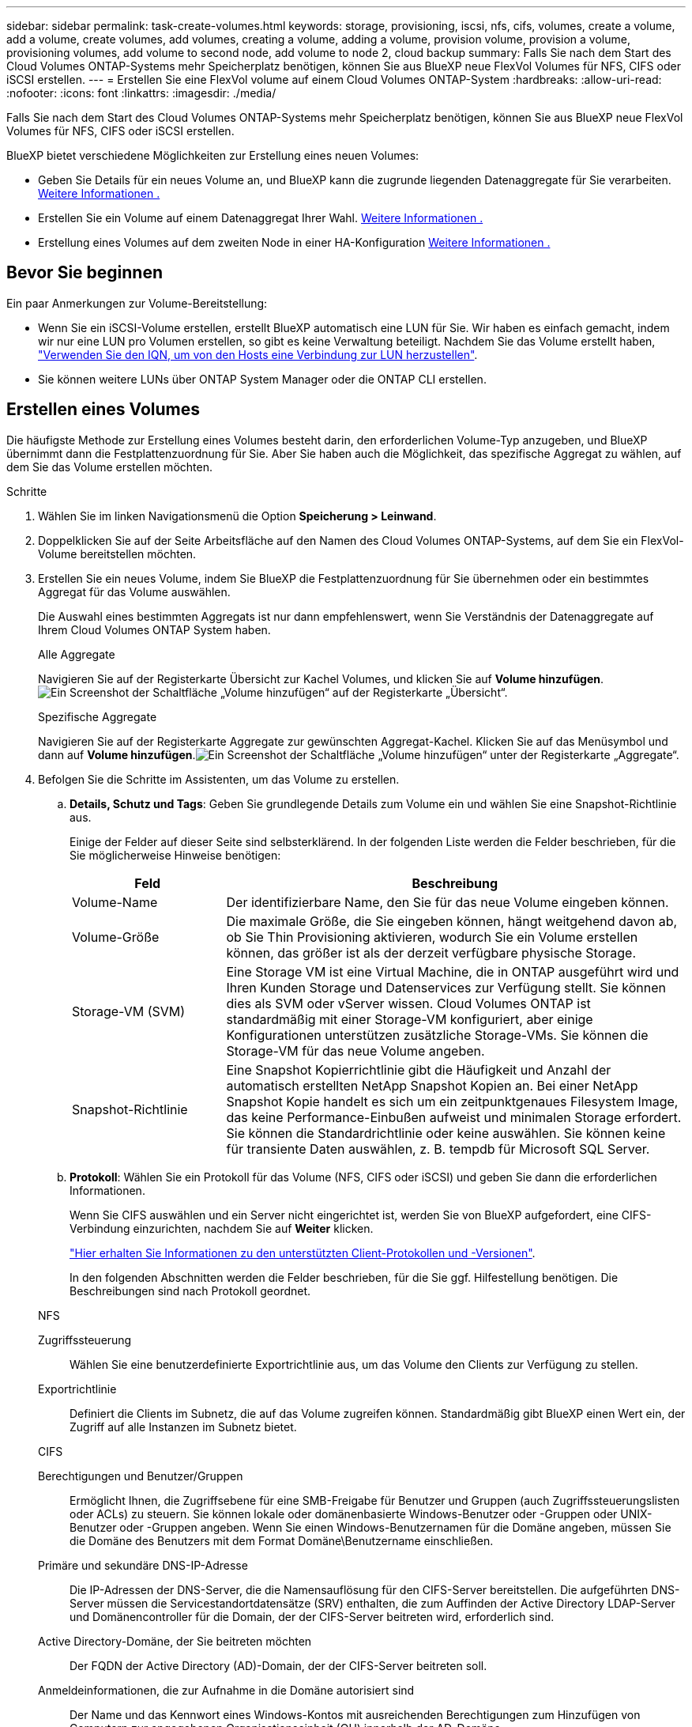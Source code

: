 ---
sidebar: sidebar 
permalink: task-create-volumes.html 
keywords: storage, provisioning, iscsi, nfs, cifs, volumes, create a volume, add a volume, create volumes, add volumes, creating a volume, adding a volume, provision volume, provision a volume, provisioning volumes, add volume to second node, add volume to node 2, cloud backup 
summary: Falls Sie nach dem Start des Cloud Volumes ONTAP-Systems mehr Speicherplatz benötigen, können Sie aus BlueXP neue FlexVol Volumes für NFS, CIFS oder iSCSI erstellen. 
---
= Erstellen Sie eine FlexVol volume auf einem Cloud Volumes ONTAP-System
:hardbreaks:
:allow-uri-read: 
:nofooter: 
:icons: font
:linkattrs: 
:imagesdir: ./media/


[role="lead"]
Falls Sie nach dem Start des Cloud Volumes ONTAP-Systems mehr Speicherplatz benötigen, können Sie aus BlueXP neue FlexVol Volumes für NFS, CIFS oder iSCSI erstellen.

BlueXP bietet verschiedene Möglichkeiten zur Erstellung eines neuen Volumes:

* Geben Sie Details für ein neues Volume an, und BlueXP kann die zugrunde liegenden Datenaggregate für Sie verarbeiten. <<create-a-volume,Weitere Informationen .>>
* Erstellen Sie ein Volume auf einem Datenaggregat Ihrer Wahl. <<create-a-volume,Weitere Informationen .>>
* Erstellung eines Volumes auf dem zweiten Node in einer HA-Konfiguration <<create-volume-second-node,Weitere Informationen .>>




== Bevor Sie beginnen

Ein paar Anmerkungen zur Volume-Bereitstellung:

* Wenn Sie ein iSCSI-Volume erstellen, erstellt BlueXP automatisch eine LUN für Sie. Wir haben es einfach gemacht, indem wir nur eine LUN pro Volumen erstellen, so gibt es keine Verwaltung beteiligt. Nachdem Sie das Volume erstellt haben, link:https://docs.netapp.com/us-en/bluexp-cloud-volumes-ontap/task-connect-lun.html["Verwenden Sie den IQN, um von den Hosts eine Verbindung zur LUN herzustellen"^].
* Sie können weitere LUNs über ONTAP System Manager oder die ONTAP CLI erstellen.


ifdef::aws[]

* Wenn Sie CIFS in AWS verwenden möchten, müssen Sie DNS und Active Directory einrichten. Weitere Informationen finden Sie unter link:reference-networking-aws.html["Netzwerkanforderungen für Cloud Volumes ONTAP für AWS"].
* Wenn Ihre Cloud Volumes ONTAP Konfiguration die Elastic Volumes Funktion von Amazon EBS unterstützt, könnten Sie dies möglicherweise tun link:concept-aws-elastic-volumes.html["Erfahren Sie mehr darüber, was bei der Erstellung eines Volumes passiert"].


endif::aws[]



== Erstellen eines Volumes

Die häufigste Methode zur Erstellung eines Volumes besteht darin, den erforderlichen Volume-Typ anzugeben, und BlueXP übernimmt dann die Festplattenzuordnung für Sie. Aber Sie haben auch die Möglichkeit, das spezifische Aggregat zu wählen, auf dem Sie das Volume erstellen möchten.

.Schritte
. Wählen Sie im linken Navigationsmenü die Option *Speicherung > Leinwand*.
. Doppelklicken Sie auf der Seite Arbeitsfläche auf den Namen des Cloud Volumes ONTAP-Systems, auf dem Sie ein FlexVol-Volume bereitstellen möchten.
. Erstellen Sie ein neues Volume, indem Sie BlueXP die Festplattenzuordnung für Sie übernehmen oder ein bestimmtes Aggregat für das Volume auswählen.
+
Die Auswahl eines bestimmten Aggregats ist nur dann empfehlenswert, wenn Sie Verständnis der Datenaggregate auf Ihrem Cloud Volumes ONTAP System haben.

+
[role="tabbed-block"]
====
.Alle Aggregate
--
Navigieren Sie auf der Registerkarte Übersicht zur Kachel Volumes, und klicken Sie auf *Volume hinzufügen*.image:screenshot_add_volume_button.png["Ein Screenshot der Schaltfläche „Volume hinzufügen“ auf der Registerkarte „Übersicht“."]

--
.Spezifische Aggregate
--
Navigieren Sie auf der Registerkarte Aggregate zur gewünschten Aggregat-Kachel. Klicken Sie auf das Menüsymbol und dann auf *Volume hinzufügen*.image:screenshot_add_volume_button_agg.png["Ein Screenshot der Schaltfläche „Volume hinzufügen“ unter der Registerkarte „Aggregate“."]

--
====
. Befolgen Sie die Schritte im Assistenten, um das Volume zu erstellen.
+
.. *Details, Schutz und Tags*: Geben Sie grundlegende Details zum Volume ein und wählen Sie eine Snapshot-Richtlinie aus.
+
Einige der Felder auf dieser Seite sind selbsterklärend. In der folgenden Liste werden die Felder beschrieben, für die Sie möglicherweise Hinweise benötigen:

+
[cols="2,6"]
|===
| Feld | Beschreibung 


| Volume-Name | Der identifizierbare Name, den Sie für das neue Volume eingeben können. 


| Volume-Größe | Die maximale Größe, die Sie eingeben können, hängt weitgehend davon ab, ob Sie Thin Provisioning aktivieren, wodurch Sie ein Volume erstellen können, das größer ist als der derzeit verfügbare physische Storage. 


| Storage-VM (SVM) | Eine Storage VM ist eine Virtual Machine, die in ONTAP ausgeführt wird und Ihren Kunden Storage und Datenservices zur Verfügung stellt. Sie können dies als SVM oder vServer wissen. Cloud Volumes ONTAP ist standardmäßig mit einer Storage-VM konfiguriert, aber einige Konfigurationen unterstützen zusätzliche Storage-VMs. Sie können die Storage-VM für das neue Volume angeben. 


| Snapshot-Richtlinie | Eine Snapshot Kopierrichtlinie gibt die Häufigkeit und Anzahl der automatisch erstellten NetApp Snapshot Kopien an. Bei einer NetApp Snapshot Kopie handelt es sich um ein zeitpunktgenaues Filesystem Image, das keine Performance-Einbußen aufweist und minimalen Storage erfordert. Sie können die Standardrichtlinie oder keine auswählen. Sie können keine für transiente Daten auswählen, z. B. tempdb für Microsoft SQL Server. 
|===
.. *Protokoll*: Wählen Sie ein Protokoll für das Volume (NFS, CIFS oder iSCSI) und geben Sie dann die erforderlichen Informationen.
+
Wenn Sie CIFS auswählen und ein Server nicht eingerichtet ist, werden Sie von BlueXP aufgefordert, eine CIFS-Verbindung einzurichten, nachdem Sie auf *Weiter* klicken.

+
link:concept-client-protocols.html["Hier erhalten Sie Informationen zu den unterstützten Client-Protokollen und -Versionen"].

+
In den folgenden Abschnitten werden die Felder beschrieben, für die Sie ggf. Hilfestellung benötigen. Die Beschreibungen sind nach Protokoll geordnet.

+
[role="tabbed-block"]
====
.NFS
--
Zugriffssteuerung:: Wählen Sie eine benutzerdefinierte Exportrichtlinie aus, um das Volume den Clients zur Verfügung zu stellen.
Exportrichtlinie:: Definiert die Clients im Subnetz, die auf das Volume zugreifen können. Standardmäßig gibt BlueXP einen Wert ein, der Zugriff auf alle Instanzen im Subnetz bietet.


--
.CIFS
--
Berechtigungen und Benutzer/Gruppen:: Ermöglicht Ihnen, die Zugriffsebene für eine SMB-Freigabe für Benutzer und Gruppen (auch Zugriffssteuerungslisten oder ACLs) zu steuern. Sie können lokale oder domänenbasierte Windows-Benutzer oder -Gruppen oder UNIX-Benutzer oder -Gruppen angeben. Wenn Sie einen Windows-Benutzernamen für die Domäne angeben, müssen Sie die Domäne des Benutzers mit dem Format Domäne\Benutzername einschließen.
Primäre und sekundäre DNS-IP-Adresse:: Die IP-Adressen der DNS-Server, die die Namensauflösung für den CIFS-Server bereitstellen. Die aufgeführten DNS-Server müssen die Servicestandortdatensätze (SRV) enthalten, die zum Auffinden der Active Directory LDAP-Server und Domänencontroller für die Domain, der der CIFS-Server beitreten wird, erforderlich sind.
+
--
ifdef::gcp[]

--


Wenn Sie Google Managed Active Directory konfigurieren, kann standardmäßig mit der IP-Adresse 169.254.169.254 auf AD zugegriffen werden.

endif::gcp[]

Active Directory-Domäne, der Sie beitreten möchten:: Der FQDN der Active Directory (AD)-Domain, der der CIFS-Server beitreten soll.
Anmeldeinformationen, die zur Aufnahme in die Domäne autorisiert sind:: Der Name und das Kennwort eines Windows-Kontos mit ausreichenden Berechtigungen zum Hinzufügen von Computern zur angegebenen Organisationseinheit (OU) innerhalb der AD-Domäne.
CIFS-Server-BIOS-Name:: Ein CIFS-Servername, der in der AD-Domain eindeutig ist.
Organisationseinheit:: Die Organisationseinheit innerhalb der AD-Domain, die dem CIFS-Server zugeordnet werden soll. Der Standardwert lautet CN=Computers.


ifdef::aws[]

*** Um von AWS verwaltete Microsoft AD als AD-Server für Cloud Volumes ONTAP zu konfigurieren, geben Sie in diesem Feld *OU=Computers,OU=corp* ein.


endif::aws[]

ifdef::azure[]

*** Um Azure AD-Domänendienste als AD-Server für Cloud Volumes ONTAP zu konfigurieren, geben Sie in diesem Feld *OU=AADDC-Computer* oder *OU=AADDC-Benutzer* ein.https://docs.microsoft.com/en-us/azure/active-directory-domain-services/create-ou["Azure-Dokumentation: Erstellen Sie eine Organisationseinheit (Organisationseinheit, OU) in einer von Azure AD-Domänendiensten gemanagten Domäne"^]


endif::azure[]

ifdef::gcp[]

*** Um von Google verwaltete Microsoft AD als AD-Server für Cloud Volumes ONTAP zu konfigurieren, geben Sie in diesem Feld *OU=Computer,OU=Cloud* ein.https://cloud.google.com/managed-microsoft-ad/docs/manage-active-directory-objects#organizational_units["Google Cloud Documentation: Organizational Units in Google Managed Microsoft AD"^]


endif::gcp[]

DNS-Domäne:: Die DNS-Domain für die Cloud Volumes ONTAP Storage Virtual Machine (SVM). In den meisten Fällen entspricht die Domäne der AD-Domäne.
NTP-Server:: Wählen Sie *Active Directory-Domäne verwenden* aus, um einen NTP-Server mit Active Directory-DNS zu konfigurieren. Wenn Sie einen NTP-Server mit einer anderen Adresse konfigurieren müssen, sollten Sie die API verwenden. Weitere Informationen finden Sie im https://docs.netapp.com/us-en/bluexp-automation/index.html["BlueXP Automation Dokumentation"^].
+
--
Beachten Sie, dass Sie einen NTP-Server nur beim Erstellen eines CIFS-Servers konfigurieren können. Er ist nicht konfigurierbar, nachdem Sie den CIFS-Server erstellt haben.

--


--
.ISCSI
--
LUN:: ISCSI-Storage-Ziele werden LUNs (logische Einheiten) genannt und Hosts als Standard-Block-Geräte präsentiert. Wenn Sie ein iSCSI-Volume erstellen, erstellt BlueXP automatisch eine LUN für Sie. Wir haben es einfach gemacht, indem wir nur eine LUN pro Volumen erstellen, so dass es keine Verwaltung beteiligt ist. Nachdem Sie das Volume erstellt haben, link:task-connect-lun.html["Verwenden Sie den IQN, um von den Hosts eine Verbindung zur LUN herzustellen"].
Initiatorgruppe:: Initiatorgruppen geben an, welche Hosts auf angegebene LUNs im Storage-System zugreifen können
Host-Initiator (IQN):: ISCSI-Ziele werden über standardmäßige Ethernet-Netzwerkadapter (NICs), TCP Offload Engine (TOE) Karten mit Software-Initiatoren, konvergierte Netzwerkadapter (CNAs) oder dedizierte Host Bust Adapter (HBAs) mit dem Netzwerk verbunden und durch iSCSI Qualified Names (IQNs) identifiziert.


--
====
.. *Festplattentyp*: Wählen Sie einen zugrunde liegenden Disk-Typ für das Volumen basierend auf Ihren Leistungsanforderungen und Kostenanforderungen.
+
ifdef::aws[]

+
*** link:https://docs.netapp.com/us-en/bluexp-cloud-volumes-ontap/task-planning-your-config.html#size-your-system-in-aws["Dimensionierung Ihres Systems in AWS"^]






endif::aws[]

ifdef::azure[]

* link:https://docs.netapp.com/us-en/bluexp-cloud-volumes-ontap/task-planning-your-config-azure.html#size-your-system-in-azure["Dimensionierung Ihres Systems in Azure"^]


endif::azure[]

ifdef::gcp[]

* link:https://docs.netapp.com/us-en/bluexp-cloud-volumes-ontap/task-planning-your-config-gcp.html#size-your-system-in-gcp["Dimensionierung Ihres Systems in Google Cloud"^]


endif::gcp[]

. *Nutzungsprofil & Tiering Policy*: Wählen Sie aus, ob Sie Funktionen für die Speichereffizienz auf dem Volume aktivieren oder deaktivieren und dann ein auswählen link:concept-data-tiering.html["Volume Tiering-Richtlinie"].
+
ONTAP umfasst mehrere Storage-Effizienzfunktionen, mit denen Sie die benötigte Storage-Gesamtmenge reduzieren können. NetApp Storage-Effizienzfunktionen bieten folgende Vorteile:

+
Thin Provisioning:: Bietet Hosts oder Benutzern mehr logischen Storage als in Ihrem physischen Storage-Pool. Anstatt Storage vorab zuzuweisen, wird jedem Volume beim Schreiben von Daten dynamisch Speicherplatz zugewiesen.
Deduplizierung:: Verbessert die Effizienz, indem identische Datenblöcke lokalisiert und durch Verweise auf einen einzelnen gemeinsam genutzten Block ersetzt werden. Durch diese Technik werden die Storage-Kapazitätsanforderungen reduziert, da redundante Datenblöcke im selben Volume eliminiert werden.
Komprimierung:: Reduziert die physische Kapazität, die zum Speichern von Daten erforderlich ist, indem Daten in einem Volume auf primärem, sekundärem und Archiv-Storage komprimiert werden.


. *Review*: Überprüfen Sie die Details über die Lautstärke und klicken Sie dann auf *Hinzufügen*.


.Ergebnis
BlueXP erstellt das Volume auf dem Cloud Volumes ONTAP System.



== Erstellung eines Volumes auf dem zweiten Node in einer HA-Konfiguration

Standardmäßig erstellt BlueXP Volumes auf dem ersten Knoten einer HA-Konfiguration. Wenn Sie eine Aktiv/Aktiv-Konfiguration benötigen, in der beide Nodes Daten für Clients bereitstellen, müssen Sie Aggregate und Volumes auf dem zweiten Node erstellen.

.Schritte
. Wählen Sie im linken Navigationsmenü die Option *Speicherung > Leinwand*.
. Doppelklicken Sie auf der Übersichtsseite auf den Namen der Cloud Volumes ONTAP Arbeitsumgebung, in der Sie Aggregate verwalten möchten.
. Klicken Sie auf der Registerkarte Aggregate auf *Add Aggregate*.
. Erstellen Sie im _Add Aggregate_ -Bildschirm das Aggregat.
+
image:screenshot_add_aggregate_cvo.png["Ein Screenshot, der den Fortschritt des Hinzufügens eines Aggregats zeigt."]

. Wählen Sie für Home Node den zweiten Node im HA-Paar aus.
. Nachdem BlueXP das Aggregat erstellt hat, wählen Sie es aus und klicken Sie dann auf *Create Volume*.
. Geben Sie Details für den neuen Volume ein und klicken Sie dann auf *Erstellen*.


.Ergebnis
BlueXP erstellt das Volume auf dem zweiten Knoten im HA-Paar.

ifdef::aws[]


TIP: Bei HA-Paaren, die in mehreren AWS Availability Zones implementiert sind, müssen Sie das Volume mithilfe der Floating-IP-Adresse des Node, auf dem sich das Volume befindet, an Clients mounten.

endif::aws[]



== Nach der Erstellung eines Volumes

Wenn Sie eine CIFS-Freigabe bereitgestellt haben, erteilen Sie Benutzern oder Gruppen Berechtigungen für die Dateien und Ordner, und überprüfen Sie, ob diese Benutzer auf die Freigabe zugreifen und eine Datei erstellen können.

Wenn Sie Kontingente auf Volumes anwenden möchten, müssen Sie ONTAP System Manager oder die ONTAP CLI verwenden. Mithilfe von Quotas können Sie den Speicherplatz und die Anzahl der von einem Benutzer, einer Gruppe oder qtree verwendeten Dateien einschränken oder nachverfolgen.
